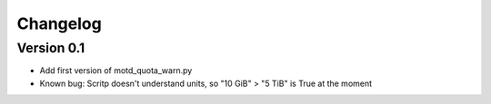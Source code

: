 =========
Changelog
=========

Version 0.1
===========

- Add first version of motd_quota_warn.py
- Known bug: Scritp doesn't understand units, so "10 GiB" > "5 TiB" is True at the moment
